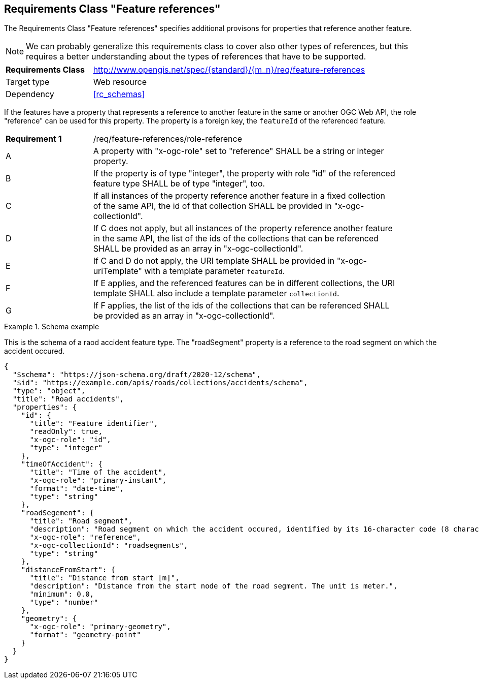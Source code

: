 :req-class: feature-references
[#rc_{req-class}]
== Requirements Class "Feature references"

The Requirements Class "Feature references" specifies additional provisons for properties that reference another feature.

NOTE: We can probably generalize this requirements class to cover also other types of references, but this requires a better understanding about the types of references that have to be supported.

[cols="2,7",width="90%"]
|===
^|*Requirements Class* |http://www.opengis.net/spec/{standard}/{m_n}/req/{req-class} 
|Target type |Web resource
|Dependency |<<rc_schemas>>
|===

If the features have a property that represents a reference to another feature in the same or another OGC Web API, the role "reference" can be used for this property. The property is a foreign key, the `featureId` of the referenced feature.

:req: role-reference
[#{req-class}_{req}]
[width="90%",cols="2,7a"]
|===
^|*Requirement {counter:req-num}* |/req/{req-class}/{req}
^|A |A property with "x-ogc-role" set to "reference" SHALL be a string or integer property.
^|B |If the property is of type "integer", the property with role "id" of the referenced feature type SHALL be of type "integer", too.
^|C |If all instances of the property reference another feature in a fixed collection of the same API, the id of that collection SHALL be provided in "x-ogc-collectionId".
^|D |If C does not apply, but all instances of the property reference another feature in the same API, the list of the ids of the collections that can be referenced SHALL be provided as an array in "x-ogc-collectionId".
^|E |If C and D do not apply, the URI template SHALL be provided in "x-ogc-uriTemplate" with a template parameter `featureId`.
^|F |If E applies, and the referenced features can be in different collections, the URI template SHALL also include a template parameter `collectionId`.
^|G |If F applies, the list of the ids of the collections that can be referenced SHALL be provided as an array in "x-ogc-collectionId".
|===

[[example_9_1]]
.Schema example 
====
This is the schema of a raod accident feature type. The "roadSegment" property is a reference to the road segment on which the accident occured.

[source,JSON]
----
{
  "$schema": "https://json-schema.org/draft/2020-12/schema",
  "$id": "https://example.com/apis/roads/collections/accidents/schema",
  "type": "object",
  "title": "Road accidents",
  "properties": {
    "id": {
      "title": "Feature identifier",
      "readOnly": true,
      "x-ogc-role": "id",
      "type": "integer"
    },
    "timeOfAccident": {
      "title": "Time of the accident",
      "x-ogc-role": "primary-instant",
      "format": "date-time",
      "type": "string"
    },
    "roadSegement": {
      "title": "Road segment",
      "description": "Road segment on which the accident occured, identified by its 16-character code (8 characters for the start and end node).",
      "x-ogc-role": "reference",
      "x-ogc-collectionId": "roadsegments",
      "type": "string"
    },
    "distanceFromStart": {
      "title": "Distance from start [m]",
      "description": "Distance from the start node of the road segment. The unit is meter.",
      "minimum": 0.0,
      "type": "number"
    },
    "geometry": {
      "x-ogc-role": "primary-geometry",
      "format": "geometry-point"
    }
  }
}
----
====

